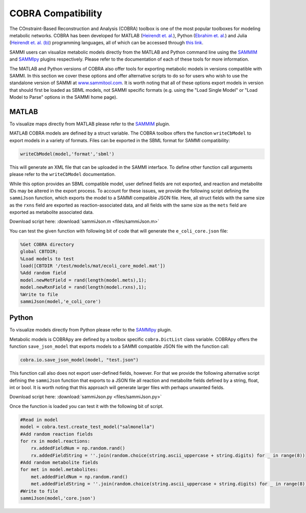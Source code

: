 COBRA Compatibility
=======================================

The COnstraint-Based Reconstruction and Analysis (COBRA) toolbox is one of the most popular toolboxes for modeling metabolic networks. COBRA has been developed for MATLAB (`Heirendt et. al.
<https://www.ncbi.nlm.nih.gov/pubmed/30787451>`_), Python (`Ebrahim et. al.
<https://www.ncbi.nlm.nih.gov/pubmed/23927696>`_) and Julia (`Heirendt et. al. (b)
<https://www.ncbi.nlm.nih.gov/pubmed/28453682>`_) programming languages, all of which can be accessed through `this link
<https://opencobra.github.io/.>`_.

SAMMI users can visualize metabolic models directly from the MATLAB and Python command line using the `SAMMIM
<https://sammim.readthedocs.io/en/latest/index.html>`_ and `SAMMIpy
<https://sammipy.readthedocs.io/en/latest/index.html>`_ plugins respectively. Please refer to the documentation of each of these tools for more information.

The MATLAB and Python versions of COBRA also offer tools for exporting metabolic models in versions compatible with SAMMI. In this section we cover these options and offer alternative scripts to do so for users who wish to use the standalone version of SAMMI at `www.sammitool.com
<http://www.sammitool.com>`_. It is worth noting that all of these options export models in version that should first be loaded as SBML models, not SAMMI specific formats (e.g. using the "Load Single Model" or "Load Model to Parse" options in the SAMMI home page).

MATLAB
-----------------

To visualize maps directly from MATLAB please refer to the `SAMMIM
<https://sammim.readthedocs.io/en/latest/index.html>`_ plugin.

MATLAB COBRA models are defined by a struct variable. The COBRA toolbox offers the function ``writeCbModel`` to export models in a variety of formats. Files can be exported in the SBML format for SAMMI compatibility:

.. code-block:: matlab

    writeCbModel(model,'format','sbml')

This will generate an XML file that can be uploaded in the SAMMI interface. To define other function call arguments please refer to the ``writeCbModel`` documentation.

While this option provides an SBML compatible model, user defined fields are not exported, and reaction and metabolite IDs may be altered in the export process. To account for these issues, we provide the following script defining the ``sammiJson`` function, which exports the model to a SAMMI compatible JSON file. Here, all struct fields with the same size as the ``rxns`` field are exported as reaction-associated data, and all fields with the same size as the ``mets`` field are exported as metabolite associated data.

Download script here: :download:`sammiJson.m <files/sammiJson.m>`

You can test the given function with following bit of code that will generate the ``e_coli_core.json`` file:

.. code-block:: matlab

    %Get COBRA directory
    global CBTDIR;
    %Load models to test
    load([CBTDIR '/test/models/mat/ecoli_core_model.mat'])
    %Add random field
    model.newMetField = rand(length(model.mets),1);
    model.newRxnField = rand(length(model.rxns),1);
    %Write to file
    sammiJson(model,'e_coli_core')


Python
-----------------

To visualize models directly from Python please refer to the `SAMMIpy
<https://sammipy.readthedocs.io/en/latest/index.html>`_ plugin.

Metabolic models is COBRApy are defined by a toolbox specific ``cobra.DictList`` class variable. COBRApy offers the function ``save_json_model`` that exports models to a SAMMI compatible JSON file with the function call:

.. code-block:: python

    cobra.io.save_json_model(model, "test.json")

This function call also does not export user-defined fields, however. For that we provide the following alternative script defining the ``sammiJson`` function that exports to a JSON file all reaction and metabolite fields defined by a string, float, int or bool. It is worth noting that this approach will generate larger files with perhaps unwanted fields.

Download script here: :download:`sammiJson.py <files/sammiJson.py>`

Once the function is loaded you can test it with the following bit of script.

.. code-block:: python

    #Read in model
    model = cobra.test.create_test_model("salmonella")
    #Add random reaction fields
    for rx in model.reactions:
        rx.addedFieldNum = np.random.rand()
        rx.addedFieldString = ''.join(random.choice(string.ascii_uppercase + string.digits) for _ in range(8))
    #Add random metabolite fields
    for met in model.metabolites:
        met.addedFieldNum = np.random.rand()
        met.addedFieldString = ''.join(random.choice(string.ascii_uppercase + string.digits) for _ in range(8))
    #Write to file
    sammiJson(model,'core.json')
